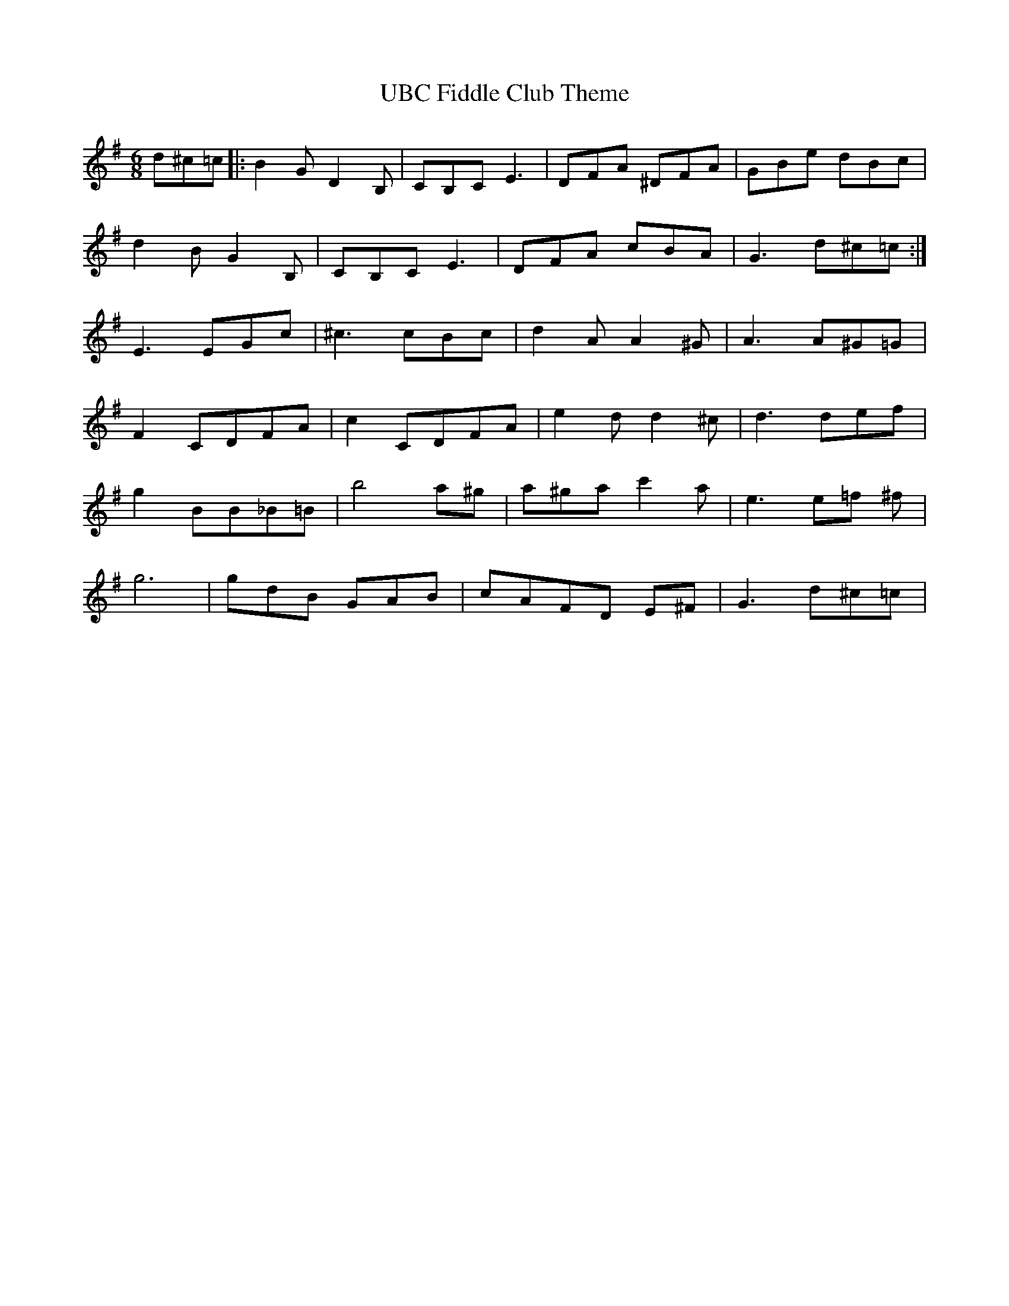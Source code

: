 X: 41496
T: UBC Fiddle Club Theme
R: jig
M: 6/8
K: Gmajor
d^c=c|:B2 G D2 B,|CB,C E3|DFA ^DFA|GBe dBc|
d2 B G2 B,|CB,CE3|DFA cBA|G3 d^c=c:|
E3 EGc|^c3 cBc|d2 A A2 ^G|A3 A^G=G|
F2 CDFA|c2 CDFA|e2 d d2 ^c|d3 def|
g2 BB_B=B|b4 a^g|a^ga c'2 a|e3 e=f ^f|
g6|gdB GAB|cAFD E^F|G3 d^c=c|

